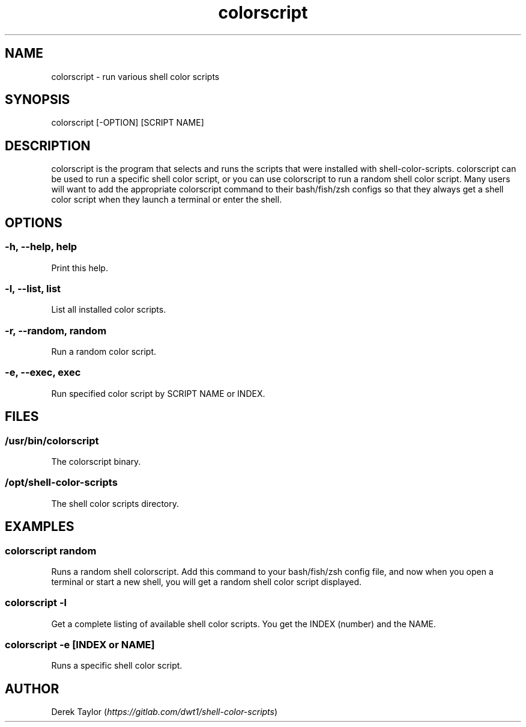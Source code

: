 .TH "colorscript" "1" 

.SH "NAME"
.PP
colorscript - run various shell color scripts

.SH "SYNOPSIS"
.PP
colorscript [-OPTION] [SCRIPT NAME]

.SH "DESCRIPTION"
.PP
colorscript is the program that selects and runs the scripts that were installed with shell-color-scripts.  colorscript can be used to run a specific shell color script, or you can use colorscript to run a random shell color script.  Many users will want to add the appropriate colorscript command to their bash/fish/zsh configs so that they always get a shell color script when they launch a terminal or enter the shell.

.SH "OPTIONS"
.SS "-h, --help, help"
.PP
Print this help.
.SS "-l, --list, list"
.PP
List all installed color scripts.
.SS "-r, --random, random"
.PP
Run a random color script.
.SS "-e, --exec, exec"
.PP
Run specified color script by SCRIPT NAME or INDEX.

.SH "FILES"
.SS "/usr/bin/colorscript"
.PP
The colorscript binary.
.SS "/opt/shell-color-scripts"
.PP
The shell color scripts directory.

.SH "EXAMPLES"
.SS "colorscript random"
.PP
Runs a random shell colorscript.  Add this command to your bash/fish/zsh config file, and now when you open a terminal or start a new shell, you will get a random shell color script displayed.
.SS "colorscript -l"
.PP
Get a complete listing of available shell color scripts.  You get the INDEX (number) and the NAME.
.SS "colorscript -e [INDEX or NAME]"
.PP
Runs a specific shell color script.

.SH "AUTHOR"
.PP
Derek Taylor (\fIhttps://gitlab.com/dwt1/shell-color-scripts\fP) 
